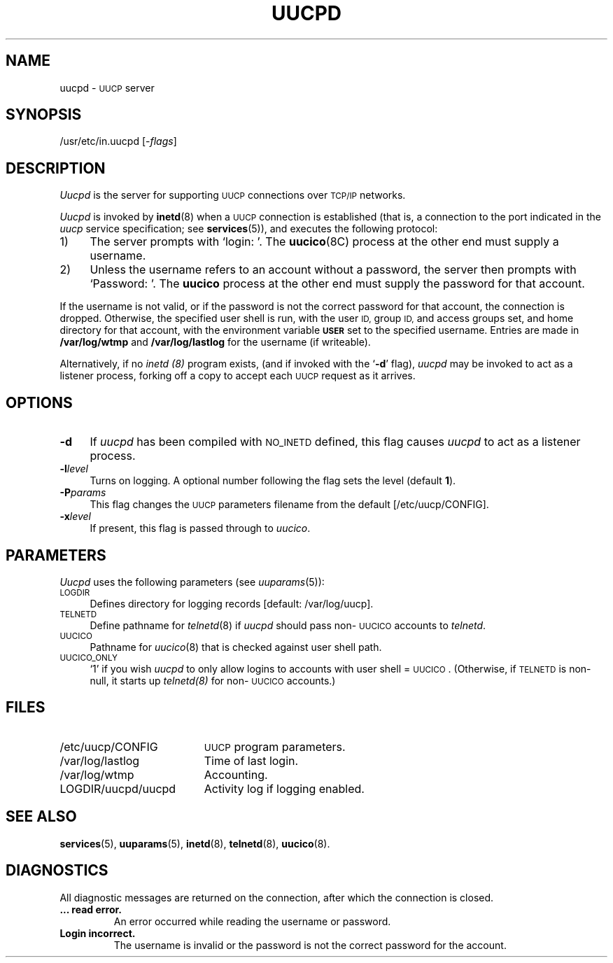 .\"
.V= $Id: uucpd.8,v 1.2 1994/01/31 01:27:04 donn Exp $
.\"
.ds S1 UUCPD
.ds S2 \fIUucpd\fP
.ds S3 \fIuucpd\fP
.ds S4 UUCP
.ds S5 \s-1UUCP\s0
.ds S6 uucpd
.TH \*(S1 8 "\*(V)" "\*(S4"
.nh
.SH NAME
uucpd \- \*(S5 server
.SH SYNOPSIS
.if t \f(CW/usr/etc/in.uucpd\fP
.if n /usr/etc/in.uucpd
.RI [\- flags ]
.SH DESCRIPTION
\*(S2 is the server for supporting
.SM UUCP
connections over
.SM TCP/IP
networks.
.LP
\*(S2 is invoked by
.BR inetd (8)
when a
.SM UUCP
connection is established
(that is, a connection to the port indicated in the
.I uucp
service specification;
see
.BR services (5)),
and executes the following protocol:
.TP 4
1)
The server prompts with
.if t `\f(CWlogin:\ \fP'.
.if n `login:\ '.
The
.BR uucico (8C)
process at the other end must supply a username.
.TP
2)
Unless the username refers to an account without a password,
the server then prompts with
.if t `\f(CWPassword:\ \fP'.
.if n `Password:\ '.
The
.B uucico
process at the other end must supply the password for that account.
.LP
If the username is not valid,
or if the password is not the correct password for that
account, the connection is dropped.
Otherwise,
the specified user shell
is run, with the user
.SM ID,
group
.SM ID,
and access groups set,
and home directory for that account,
with the environment variable
.SB USER
set to the specified username.
Entries are made in
.B /var/log/wtmp
and
.B /var/log/lastlog
for the username (if writeable).
.PP
Alternatively, if no
.I inetd (8)
program exists,
(and if invoked with the `\fB\-d\fP' flag),
\*(S3 may be invoked to act as a listener process,
forking off a copy to accept each \*(S5 request as it arrives.
.SH OPTIONS
.if n .ds tw 4
.if t .ds tw \w'\fB\-P\fP\fIparams\fPX'u
.if \n(.lu<6i .ds tw 4
.TP "\*(tw"
.BI \-d
If \*(S3 has been compiled with
.SM NO_INETD
defined, this flag causes \*(S3 to act as a listener process.
.TP
.BI \-l level
Turns on logging.
A optional number following the flag sets the level (default \fB1\fP).
.TP
.BI \-P params
This flag changes the \*(S5 parameters filename from the default
[\f(CW/etc/uucp/CONFIG\fP].
.TP
.BI \-x level
If present, this flag is passed through to
.IR uucico .
.SH PARAMETERS
\*(S2
uses the following parameters
(see
.IR uuparams (5)):
.if n .ds tw 4
.if t .ds tw \w'\s-1ACCESS_REMOTE_FILES\s0X'u
.TP "\*(tw"
.SM LOGDIR
Defines directory for logging records
[default: /var/log/uucp].
.TP
.SM TELNETD
Define pathname for
.IR telnetd (8)
if \*(S3 should pass non-\s-1UUCICO\s0 accounts to
.IR telnetd .
.TP
.SM UUCICO
Pathname for 
.IR uucico (8)
that is checked against user shell path.
.TP
.SM UUCICO_ONLY
`1' if you wish \*(S3
to only allow logins to accounts with user shell = \s-1UUCICO\s0.
(Otherwise, if 
.SM TELNETD
is non-null, it starts up
.IR telnetd(8)
for non-\s-1UUCICO\s0 accounts.)
.SH FILES
.PD 0
.TP \w'\f(CWLOGDIR/uucpd/uucpd\fPX'u
\f(CW/etc/uucp/CONFIG\fP
.SM UUCP
program parameters.
.TP
\f(CW/var/log/lastlog\fP
Time of last login.
.TP
\f(CW/var/log/wtmp\fP	
Accounting.
.TP
\f(CWLOGDIR/uucpd/uucpd\fP
Activity log if logging enabled.
.PD
.SH SEE ALSO
.BR services (5),
.BR uuparams (5),
.BR inetd (8),
.BR telnetd (8),
.BR uucico (8).
.SH DIAGNOSTICS
.LP
All diagnostic messages are returned on the connection,
after which the connection is closed.
.TP
.B ... read error.
An error occurred while reading the username or password.
.TP
.B Login incorrect.
The username is invalid
or the password is not the correct password for the account.
